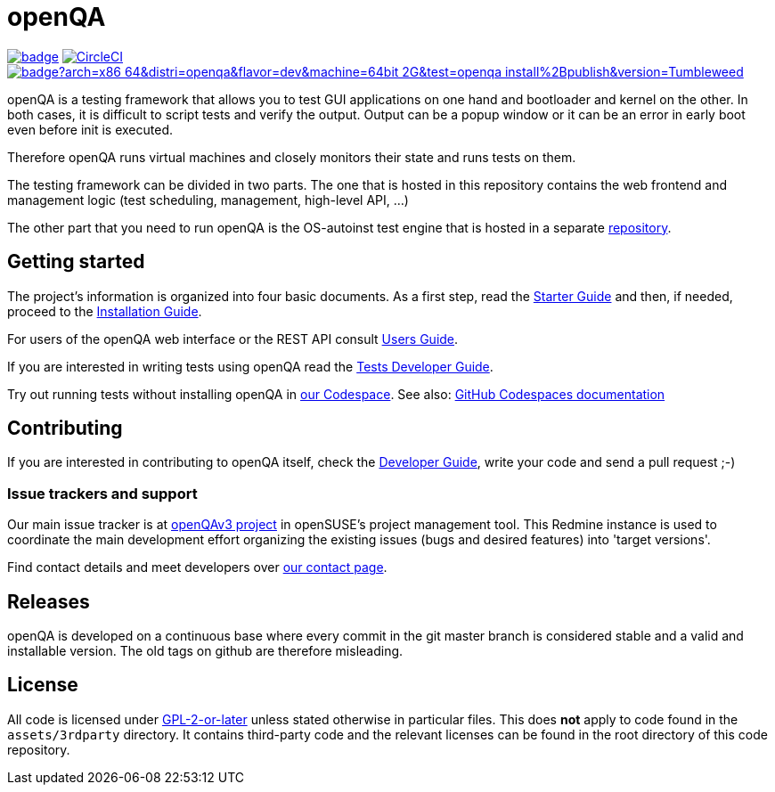 :circleci: image:https://circleci.com/gh/os-autoinst/openQA/tree/master.svg?style=svg["CircleCI", link="https://circleci.com/gh/os-autoinst/openQA/tree/master"]
:codecov: image:https://codecov.io/gh/os-autoinst/openQA/branch/master/graph/badge.svg[link=https://codecov.io/gh/os-autoinst/openQA]
:appliance: image:https://openqa.opensuse.org/tests/latest/badge?arch=x86_64&distri=openqa&flavor=dev&machine=64bit-2G&test=openqa_install%2Bpublish&version=Tumbleweed[link="https://openqa.opensuse.org/tests/latest?arch=x86_64&distri=openqa&flavor=dev&machine=64bit-2G&test=openqa_install%2Bpublish&version=Tumbleweed"]

= openQA

{codecov} {circleci} {appliance}

openQA is a testing framework that allows you to test GUI applications on one
hand and bootloader and kernel on the other. In both cases, it is difficult to
script tests and verify the output. Output can be a popup window or it can be
an error in early boot even before init is executed.

Therefore openQA runs virtual machines and closely monitors their state and
runs tests on them.

The testing framework can be divided in two parts. The one that is hosted in
this repository contains the web frontend and management logic (test
scheduling, management, high-level API, ...)

The other part that you need to run openQA is the OS-autoinst test engine that
is hosted in a separate https://github.com/os-autoinst/os-autoinst[repository].

== Getting started

The project's information is organized into four basic documents. As a first
step, read the link:docs/GettingStarted.asciidoc[Starter Guide] and then, if
needed, proceed to the link:docs/Installing.asciidoc[Installation Guide].

For users of the openQA web interface or the REST API consult
link:docs/UsersGuide.asciidoc[Users Guide].

If you are interested in writing tests using openQA read the
link:docs/WritingTests.asciidoc[Tests Developer Guide].

Try out running tests without installing openQA in
https://codespaces.new/os-autoinst/openQA?quickstart=1[our Codespace].
See also: https://docs.github.com/en/codespaces[GitHub Codespaces documentation]

== Contributing
[id="getting_involved"]

If you are interested in contributing to openQA itself, check the
link:docs/Contributing.asciidoc[Developer Guide], write your code and send a
pull request ;-)

=== Issue trackers and support
:openqav3: https://progress.opensuse.org/projects/openqav3[openQAv3 project]

Our main issue tracker is at {openqav3} in openSUSE's project management
tool. This Redmine instance is used to coordinate the main development
effort organizing the existing issues (bugs and desired features) into
'target versions'.

Find contact details and meet developers over
http://open.qa/contact/[our contact page].

== Releases

openQA is developed on a continuous base where every commit in the git master
branch is considered stable and a valid and installable version. The old tags
on github are therefore misleading.

== License
All code is licensed under link:COPYING[GPL-2-or-later] unless stated otherwise
in particular files. This does *not* apply to code found in the
`assets/3rdparty` directory. It contains third-party code and the relevant
licenses can be found in the root directory of this code repository.
